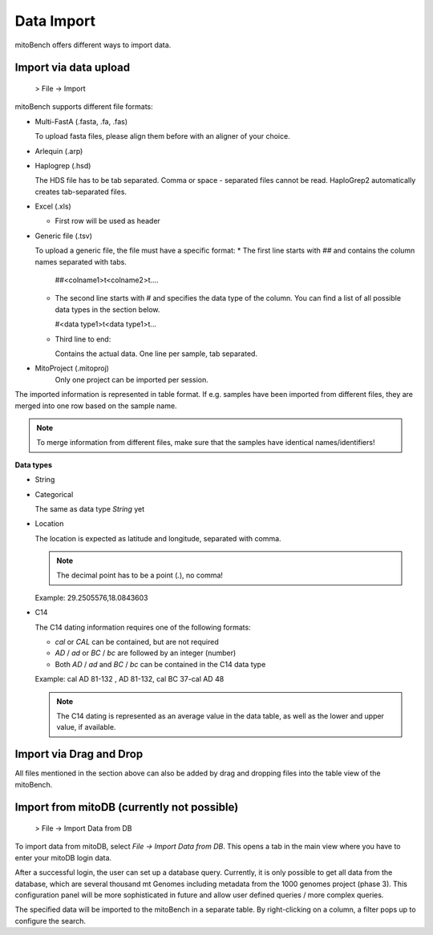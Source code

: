 Data Import
==========

mitoBench offers different ways to import data.

Import via data upload
----------------------

  > File -> Import

mitoBench supports different file formats:

* Multi-FastA (.fasta, .fa, .fas)

  To upload fasta files, please align them before with an aligner of your choice.

* Arlequin (.arp)
* Haplogrep (.hsd)

  The HDS file has to be tab separated. Comma or space - separated files cannot be read. HaploGrep2 automatically creates tab-separated files.
* Excel (.xls)

  * First row will be used as header

* Generic file (.tsv)

  To upload a generic file, the file must have a specific format:
  * The first line starts with *##* and contains the column names separated with tabs.

    ##<colname1>\t<colname2>\t....

  * The second line starts with *#* and specifies the data type of the column.
    You can find a list of all possible data types in the section below.

    #<data type1>\t<data type1>\t...

  * Third line to end:

    Contains the actual data. One line per sample, tab separated.

* MitoProject (.mitoproj)
    Only one project can be imported per session.


The imported information is represented in table format. If e.g. samples have been imported from different files, they are merged into one row based on the sample name.

.. note::
   To merge information from different files, make sure that the samples have
   identical names/identifiers!


**Data types**

* String
* Categorical

  The same as data type *String* yet

* Location

  The location is expected as latitude and longitude, separated with comma.

  .. note::
     The decimal point has to be a point (*.*), no comma!

  Example: 29.2505576,18.0843603

* C14

  The C14 dating information requires one of the following formats:

  * *cal* or *CAL* can be contained, but are not required

  * *AD* / *ad* or *BC* / *bc* are followed by an integer (number)

  * Both *AD* / *ad* and *BC* / *bc* can be contained in the C14 data type

  Example: cal AD 81-132 , AD 81-132, cal BC 37-cal AD 48

  .. note::
     The C14 dating is represented as an average value in the data table, as well as
     the lower and upper value, if available.




Import via Drag and Drop
------------------------

All files mentioned in the section above can also be added by drag and dropping files into the table view of the mitoBench.


Import from mitoDB (currently not possible)
------------------

  > File -> Import Data from DB

To import data from mitoDB, select *File -> Import Data from DB*. This opens a
tab in the main view where you have to enter your mitoDB login data.

.. image:: images/mitoDB_login.png
   :align: center

After  a successful login, the user can set up a database query. Currently, it is only possible to get all data from the database, which are several thousand mt Genomes including metadata from the 1000 genomes project (phase 3). This configuration panel will be more sophisticated in future and allow user defined queries / more complex queries.


.. image:: images/mitoDB_query.png
   :align: center

The specified data will be imported to the mitoBench in a separate table. By right-clicking on a column, a filter pops up to configure the search.
